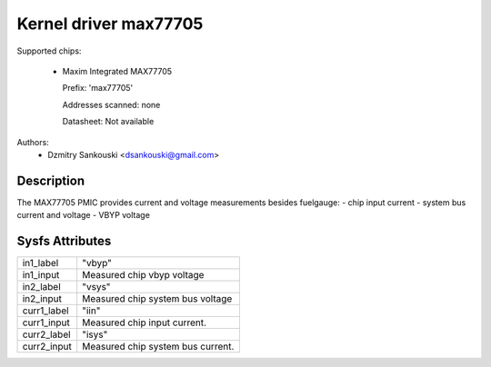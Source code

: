 .. SPDX-License-Identifier: GPL-2.0

Kernel driver max77705
======================

Supported chips:

  * Maxim Integrated MAX77705

    Prefix: 'max77705'

    Addresses scanned: none

    Datasheet: Not available

Authors:
      - Dzmitry Sankouski <dsankouski@gmail.com>

Description
-----------

The MAX77705 PMIC provides current and voltage measurements besides fuelgauge:
- chip input current
- system bus current and voltage
- VBYP voltage

Sysfs Attributes
----------------

================= ========================================
in1_label         "vbyp"
in1_input         Measured chip vbyp voltage
in2_label         "vsys"
in2_input         Measured chip system bus voltage
curr1_label       "iin"
curr1_input       Measured chip input current.
curr2_label       "isys"
curr2_input       Measured chip system bus current.
================= ========================================
